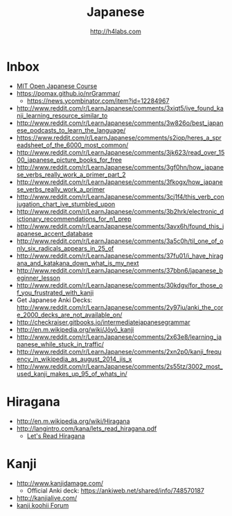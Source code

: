 #+STARTUP: showall
#+TITLE: Japanese
#+AUTHOR: http://h4labs.com
#+EMAIL: melling@h4labs.com

* Inbox

+ [[https://www.reddit.com/r/LearnJapanese/comments/54fgqs/mit_open_japanese_course/][MIT Open Japanese Course]]
+ https://pomax.github.io/nrGrammar/
 - https://news.ycombinator.com/item?id=12284967
+ http://www.reddit.com/r/LearnJapanese/comments/3xiqt5/ive_found_kanji_learning_resource_similar_to
+ http://www.reddit.com/r/LearnJapanese/comments/3w826o/best_japanese_podcasts_to_learn_the_language/
+ https://www.reddit.com/r/LearnJapanese/comments/s2iop/heres_a_spreadsheet_of_the_6000_most_common/
+ http://www.reddit.com/r/LearnJapanese/comments/3jk623/read_over_1500_japanese_picture_books_for_free
+ http://www.reddit.com/r/LearnJapanese/comments/3gf0hn/how_japanese_verbs_really_work_a_primer_part_2
+ http://www.reddit.com/r/LearnJapanese/comments/3fkogx/how_japanese_verbs_really_work_a_primer
+ http://www.reddit.com/r/LearnJapanese/comments/3cj1f4/this_verb_conjugation_chart_ive_stumbled_upon
+ http://www.reddit.com/r/LearnJapanese/comments/3b2hrk/electronic_dictionary_recommendations_for_n1_prep
+ http://www.reddit.com/r/LearnJapanese/comments/3avx6h/found_this_japanese_accent_database
+ http://www.reddit.com/r/LearnJapanese/comments/3a5c0h/til_one_of_only_six_radicals_appears_in_25_of
+ http://www.reddit.com/r/LearnJapanese/comments/37fu01/i_have_hiragana_and_katakana_down_what_is_my_next
+ http://www.reddit.com/r/LearnJapanese/comments/37bbn6/japanese_beginner_lesson
+ http://www.reddit.com/r/LearnJapanese/comments/30kdgv/for_those_of_you_frustrated_with_kanji
+ Get Japanese Anki Decks: http://www.reddit.com/r/LearnJapanese/comments/2y97iu/anki_the_core_2000_decks_are_not_available_on/
+ http://checkraiser.gitbooks.io/intermediatejapanesegrammar
+ http://en.m.wikipedia.org/wiki/Jōyō_kanji
+ http://www.reddit.com/r/LearnJapanese/comments/2x63e8/learning_japanese_while_stuck_in_traffic/
+ http://www.reddit.com/r/LearnJapanese/comments/2xn2p0/kanji_frequency_in_wikipedia_as_august_2014_jis_x
+ http://www.reddit.com/r/LearnJapanese/comments/2s55tz/3002_most_used_kanji_makes_up_95_of_whats_in/


* Hiragana

+ http://en.m.wikipedia.org/wiki/Hiragana
+ http://langintro.com/kana/lets_read_hiragana.pdf
 - [[http://langintro.com/kana/][Let's Read Hiragana]]

* Kanji

+ http://www.kanjidamage.com/
 - Official Anki deck: https://ankiweb.net/shared/info/748570187
+ http://kanjialive.com/
+ [[http://forum.koohii.com/index.php][kanji koohii Forum]]
